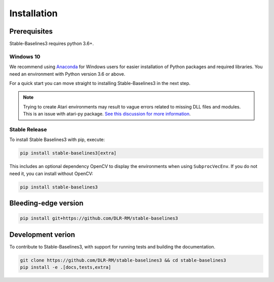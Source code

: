 .. _install:

Installation
============

Prerequisites
-------------

Stable-Baselines3 requires python 3.6+.

Windows 10
~~~~~~~~~~

We recommend using `Anaconda <https://conda.io/docs/user-guide/install/windows.html>`_ for Windows users for easier installation of Python packages and required libraries. You need an environment with Python version 3.6 or above.

For a quick start you can move straight to installing Stable-Baselines3 in the next step.

.. note::

	Trying to create Atari environments may result to vague errors related to missing DLL files and modules. This is an
	issue with atari-py package. `See this discussion for more information <https://github.com/openai/atari-py/issues/65>`_.


Stable Release
~~~~~~~~~~~~~~
To install Stable Baselines3 with pip, execute:

.. code-block:: bash

    pip install stable-baselines3[extra]

This includes an optional dependency OpenCV to display the environments when using ``SubprocVecEnv``. If you do not need it, you can install without OpenCV:


.. code-block:: bash

    pip install stable-baselines3


Bleeding-edge version
---------------------

.. code-block:: bash

	pip install git+https://github.com/DLR-RM/stable-baselines3


Development verion
------------------

To contribute to Stable-Baselines3, with support for running tests and building the documentation.

.. code-block:: bash

    git clone https://github.com/DLR-RM/stable-baselines3 && cd stable-baselines3
    pip install -e .[docs,tests,extra]


.. Using Docker Images
.. -------------------
..
.. If you are looking for docker images with stable-baselines already installed in it,
.. we recommend using images from `RL Baselines3 Zoo <https://github.com/DLR-RM/rl-baselines3-zoo>`_.
..
.. Otherwise, the following images contained all the dependencies for stable-baselines3 but not the stable-baselines3 package itself.
.. They are made for development.
..
.. Use Built Images
.. ~~~~~~~~~~~~~~~~
..
.. GPU image (requires `nvidia-docker`_):
..
.. .. code-block:: bash
..
..    docker pull stablebaselines/stable-baselines3
..
.. CPU only:
..
.. .. code-block:: bash
..
..    docker pull stablebaselines/stable-baselines3-cpu
..
.. Build the Docker Images
.. ~~~~~~~~~~~~~~~~~~~~~~~~
..
.. Build GPU image (with nvidia-docker):
..
.. .. code-block:: bash
..
..    make docker-gpu
..
.. Build CPU image:
..
.. .. code-block:: bash
..
..    make docker-cpu
..
.. Note: if you are using a proxy, you need to pass extra params during
.. build and do some `tweaks`_:
..
.. .. code-block:: bash
..
..    --network=host --build-arg HTTP_PROXY=http://your.proxy.fr:8080/ --build-arg http_proxy=http://your.proxy.fr:8080/ --build-arg HTTPS_PROXY=https://your.proxy.fr:8080/ --build-arg https_proxy=https://your.proxy.fr:8080/
..
.. Run the images (CPU/GPU)
.. ~~~~~~~~~~~~~~~~~~~~~~~~
..
.. Run the nvidia-docker GPU image
..
.. .. code-block:: bash
..
..    docker run -it --runtime=nvidia --rm --network host --ipc=host --name test --mount src="$(pwd)",target=/root/code/stable-baselines,type=bind stablebaselines/stable-baselines bash -c 'cd /root/code/stable-baselines/ && pytest tests/'
..
.. Or, with the shell file:
..
.. .. code-block:: bash
..
..    ./scripts/run_docker_gpu.sh pytest tests/
..
.. Run the docker CPU image
..
.. .. code-block:: bash
..
..    docker run -it --rm --network host --ipc=host --name test --mount src="$(pwd)",target=/root/code/stable-baselines,type=bind stablebaselines/stable-baselines-cpu bash -c 'cd /root/code/stable-baselines/ && pytest tests/'
..
.. Or, with the shell file:
..
.. .. code-block:: bash
..
..    ./scripts/run_docker_cpu.sh pytest tests/
..
.. Explanation of the docker command:
..
.. -  ``docker run -it`` create an instance of an image (=container), and
..    run it interactively (so ctrl+c will work)
.. -  ``--rm`` option means to remove the container once it exits/stops
..    (otherwise, you will have to use ``docker rm``)
.. -  ``--network host`` don't use network isolation, this allow to use
..    tensorboard/visdom on host machine
.. -  ``--ipc=host`` Use the host system’s IPC namespace. IPC (POSIX/SysV IPC) namespace provides
..    separation of named shared memory segments, semaphores and message
..    queues.
.. -  ``--name test`` give explicitly the name ``test`` to the container,
..    otherwise it will be assigned a random name
.. -  ``--mount src=...`` give access of the local directory (``pwd``
..    command) to the container (it will be map to ``/root/code/stable-baselines``), so
..    all the logs created in the container in this folder will be kept
.. -  ``bash -c '...'`` Run command inside the docker image, here run the tests
..    (``pytest tests/``)
..
.. .. _nvidia-docker: https://github.com/NVIDIA/nvidia-docker
.. .. _tweaks: https://stackoverflow.com/questions/23111631/cannot-download-docker-images-behind-a-proxy
